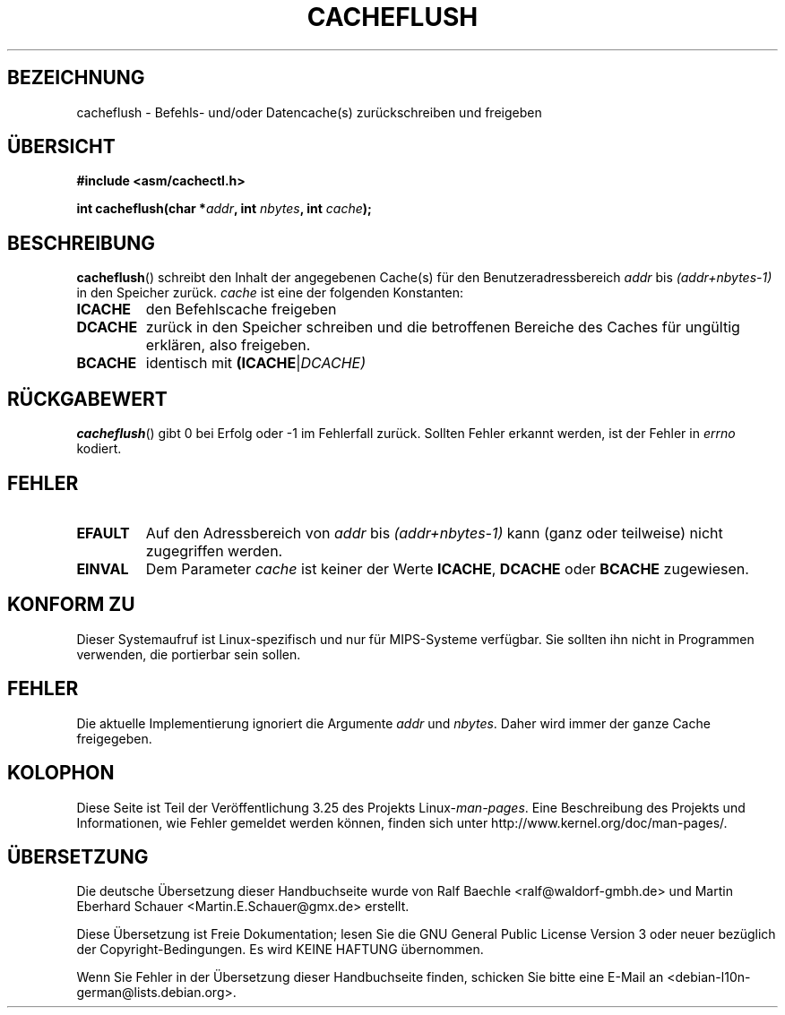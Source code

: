 .\" Written by Ralf Baechle (ralf@waldorf-gmbh.de),
.\" Copyright (c) 1994, 1995 Waldorf GMBH
.\"
.\" This is free documentation; you can redistribute it and/or
.\" modify it under the terms of the GNU General Public License as
.\" published by the Free Software Foundation; either version 2 of
.\" the License, or (at your option) any later version.
.\"
.\" The GNU General Public License's references to "object code"
.\" and "executables" are to be interpreted as the output of any
.\" document formatting or typesetting system, including
.\" intermediate and printed output.
.\"
.\" This manual is distributed in the hope that it will be useful,
.\" but WITHOUT ANY WARRANTY; without even the implied warranty of
.\" MERCHANTABILITY or FITNESS FOR A PARTICULAR PURPOSE.  See the
.\" GNU General Public License for more details.
.\"
.\" You should have received a copy of the GNU General Public
.\" License along with this manual; if not, write to the Free
.\" Software Foundation, Inc., 59 Temple Place, Suite 330, Boston, MA 02111,
.\" USA.
.\"
.\"*******************************************************************
.\"
.\" This file was generated with po4a. Translate the source file.
.\"
.\"*******************************************************************
.TH CACHEFLUSH 2 "26. Mai 2007" Linux Linux\-Programmierhandbuch
.SH BEZEICHNUNG
cacheflush \- Befehls\- und/oder Datencache(s) zurückschreiben und freigeben
.SH ÜBERSICHT
.nf
\fB#include <asm/cachectl.h>\fP
.sp
\fBint cacheflush(char *\fP\fIaddr\fP\fB, int \fP\fInbytes\fP\fB, int \fP\fIcache\fP\fB);\fP
.fi
.SH BESCHREIBUNG
\fBcacheflush\fP() schreibt den Inhalt der angegebenen Cache(s) für den
Benutzeradressbereich \fIaddr\fP bis \fI(addr+nbytes\-1)\fP in den Speicher
zurück. \fIcache\fP ist eine der folgenden Konstanten:
.TP 
\fBICACHE\fP
den Befehlscache freigeben
.TP 
\fBDCACHE\fP
zurück in den Speicher schreiben und die betroffenen Bereiche des Caches für
ungültig erklären, also freigeben.
.TP 
\fBBCACHE\fP
identisch mit \fB(ICACHE\fP|\fIDCACHE)\fP
.SH RÜCKGABEWERT
\fBcacheflush\fP() gibt 0 bei Erfolg oder \-1 im Fehlerfall zurück. Sollten
Fehler erkannt werden, ist der Fehler in \fIerrno\fP kodiert.
.SH FEHLER
.TP 
\fBEFAULT\fP
Auf den Adressbereich von \fIaddr\fP bis \fI(addr+nbytes\-1)\fP kann (ganz oder
teilweise) nicht zugegriffen werden.
.TP 
\fBEINVAL\fP
Dem Parameter \fIcache\fP ist keiner der Werte \fBICACHE\fP, \fBDCACHE\fP oder
\fBBCACHE\fP zugewiesen.
.SH "KONFORM ZU"
.\" FIXME This system call was only on MIPS back in 1.2 days, but
.\" by now it is on a number of other architectures (but not i386).
.\" Investigate the details and update this page.
.\" Irix 6.5 appears to have a cacheflush() syscall -- mtk
Dieser Systemaufruf ist Linux\-spezifisch und nur für MIPS\-Systeme
verfügbar. Sie sollten ihn nicht in Programmen verwenden, die portierbar
sein sollen.
.SH FEHLER
Die aktuelle Implementierung ignoriert die Argumente \fIaddr\fP und
\fInbytes\fP. Daher wird immer der ganze Cache freigegeben.
.SH KOLOPHON
Diese Seite ist Teil der Veröffentlichung 3.25 des Projekts
Linux\-\fIman\-pages\fP. Eine Beschreibung des Projekts und Informationen, wie
Fehler gemeldet werden können, finden sich unter
http://www.kernel.org/doc/man\-pages/.

.SH ÜBERSETZUNG
Die deutsche Übersetzung dieser Handbuchseite wurde von
Ralf Baechle <ralf@waldorf-gmbh.de>
und
Martin Eberhard Schauer <Martin.E.Schauer@gmx.de>
erstellt.

Diese Übersetzung ist Freie Dokumentation; lesen Sie die
GNU General Public License Version 3 oder neuer bezüglich der
Copyright-Bedingungen. Es wird KEINE HAFTUNG übernommen.

Wenn Sie Fehler in der Übersetzung dieser Handbuchseite finden,
schicken Sie bitte eine E-Mail an <debian-l10n-german@lists.debian.org>.
